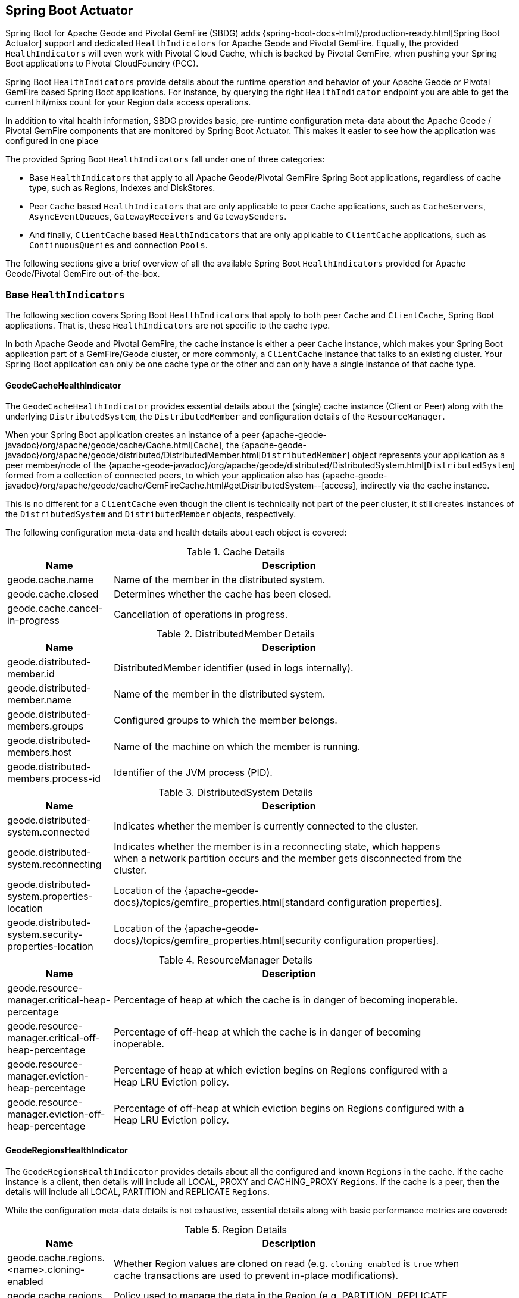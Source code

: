 [[actuator]]
== Spring Boot Actuator

Spring Boot for Apache Geode and Pivotal GemFire (SBDG) adds {spring-boot-docs-html}/production-ready.html[Spring Boot Actuator]
support and dedicated `HealthIndicators` for Apache Geode and Pivotal GemFire.  Equally, the provided `HealthIndicators`
will even work with Pivotal Cloud Cache, which is backed by Pivotal GemFire, when pushing your Spring Boot applications
to Pivotal CloudFoundry (PCC).

Spring Boot `HealthIndicators` provide details about the runtime operation and behavior of your Apache Geode
or Pivotal GemFire based Spring Boot applications.  For instance, by querying the right `HealthIndicator` endpoint
you are able to get the current hit/miss count for your Region data access operations.

In addition to vital health information, SBDG provides basic, pre-runtime configuration meta-data about the Apache Geode
/ Pivotal GemFire components that are monitored by Spring Boot Actuator.  This makes it easier to see how
the application was configured in one place

The provided Spring Boot `HealthIndicators` fall under one of three categories:

* Base `HealthIndicators` that apply to all Apache Geode/Pivotal GemFire Spring Boot applications, regardless of
cache type, such as Regions, Indexes and DiskStores.
* Peer `Cache` based `HealthIndicators` that are only applicable to peer `Cache` applications, such as `CacheServers`,
`AsyncEventQueues`, `GatewayReceivers` and `GatewaySenders`.
* And finally, `ClientCache` based `HealthIndicators` that are only applicable to `ClientCache` applications, such as
`ContinuousQueries` and connection `Pools`.

The following sections give a brief overview of all the available Spring Boot `HealthIndicators` provided for
Apache Geode/Pivotal GemFire out-of-the-box.

[[actuator-base-healthindicators]]
=== Base `HealthIndicators`

The following section covers Spring Boot `HealthIndicators` that apply to both peer `Cache` and `ClientCache`,
Spring Boot applications.  That is, these `HealthIndicators` are not specific to the cache type.

In both Apache Geode and Pivotal GemFire, the cache instance is either a peer `Cache` instance, which makes your
Spring Boot application part of a GemFire/Geode cluster, or more commonly, a `ClientCache` instance that talks to
an existing cluster.  Your Spring Boot application can only be one cache type or the other and can only have a single
instance of that cache type.

[[actuator-base-healthindicators-cache]]
==== GeodeCacheHealthIndicator

The `GeodeCacheHealthIndicator` provides essential details about the (single) cache instance (Client or Peer) along with
the underlying `DistributedSystem`, the `DistributedMember` and configuration details of the `ResourceManager`.

When your Spring Boot application creates an instance of a peer {apache-geode-javadoc}/org/apache/geode/cache/Cache.html[`Cache`],
the {apache-geode-javadoc}/org/apache/geode/distributed/DistributedMember.html[`DistributedMember`] object represents
your application as a peer member/node of the {apache-geode-javadoc}/org/apache/geode/distributed/DistributedSystem.html[`DistributedSystem`]
formed from a collection of connected peers, to which your application also has
{apache-geode-javadoc}/org/apache/geode/cache/GemFireCache.html#getDistributedSystem--[access],
indirectly via the cache instance.

This is no different for a `ClientCache` even though the client is technically not part of the peer cluster, it still
creates instances of the `DistributedSystem` and `DistributedMember` objects, respectively.

The following configuration meta-data and health details about each object is covered:

.Cache Details
[width="90%",cols="^3,<10",options="header"]
|=====================================================================================================================
| Name                           | Description

| geode.cache.name               | Name of the member in the distributed system.
| geode.cache.closed             | Determines whether the cache has been closed.
| geode.cache.cancel-in-progress | Cancellation of operations in progress.

|=====================================================================================================================

.DistributedMember Details
[width="90%",cols="^3,<10",options="header"]
|=====================================================================================================================
| Name                                 | Description

| geode.distributed-member.id          | DistributedMember identifier (used in logs internally).
| geode.distributed-member.name        | Name of the member in the distributed system.
| geode.distributed-members.groups     | Configured groups to which the member belongs.
| geode.distributed-members.host       | Name of the machine on which the member is running.
| geode.distributed-members.process-id | Identifier of the JVM process (PID).

|=====================================================================================================================

.DistributedSystem Details
[width="90%",cols="^3,<10",options="header"]
|=====================================================================================================================
| Name                                                  | Description

| geode.distributed-system.connected                    | Indicates whether the member is currently connected to
the cluster.
| geode.distributed-system.reconnecting                 | Indicates whether the member is in a reconnecting state,
which happens when a network partition occurs and the member gets disconnected from the cluster.
| geode.distributed-system.properties-location          | Location of the
{apache-geode-docs}/topics/gemfire_properties.html[standard configuration properties].
| geode.distributed-system.security-properties-location | Location of the
{apache-geode-docs}/topics/gemfire_properties.html[security configuration properties].

|=====================================================================================================================

.ResourceManager Details
[width="90%",cols="^3,<10",options="header"]
|=====================================================================================================================
| Name                                                | Description

| geode.resource-manager.critical-heap-percentage     | Percentage of heap at which the cache is in danger of
becoming inoperable.
| geode.resource-manager.critical-off-heap-percentage | Percentage of off-heap at which the cache is in danger of
becoming inoperable.
| geode.resource-manager.eviction-heap-percentage     | Percentage of heap at which eviction begins on Regions
configured with a Heap LRU Eviction policy.
| geode.resource-manager.eviction-off-heap-percentage | Percentage of off-heap at which eviction begins on Regions
configured with a Heap LRU Eviction policy.

|=====================================================================================================================


[[actuator-base-healthindicators-regions]]
==== GeodeRegionsHealthIndicator

The `GeodeRegionsHealthIndicator` provides details about all the configured and known `Regions` in the cache.
If the cache instance is a client, then details will include all LOCAL, PROXY and CACHING_PROXY `Regions`. If the cache
is a peer, then the details will include all LOCAL, PARTITION and REPLICATE `Regions`.

While the configuration meta-data details is not exhaustive, essential details along with basic performance metrics
are covered:

.Region Details
[width="90%",cols="^3,<10",options="header"]
|=====================================================================================================================
| Name                                        | Description

| geode.cache.regions.<name>.cloning-enabled  | Whether Region values are cloned on read (e.g. `cloning-enabled`
is `true` when cache transactions are used to prevent in-place modifications).
| geode.cache.regions.<name>.data-policy      | Policy used to manage the data in the Region
(e.g. PARTITION, REPLICATE, etc).
| geode.cache.regions.<name>.initial-capacity | Initial number of entries that can be held by a Region before
it needs to be resized.
| geode.cache.regions.<name>.load-factor      | Load factor used to determine when to resize the Region
when it nears capacity.
| geode.cache.regions.<name>.key-constraint   | Type constraint for Region keys.
| geode.cache.regions.<name>.off-heap         | Determines whether this Region will store values in off-heap memory
(NOTE: Keys are always kept on Heap).
| geode.cache.regions.<name>.pool-name        | If this Region is a client Region, then this property determines
the configured connection `Pool` (NOTE: Regions can have and use dedicated `Pools` for their data access operations.)
| geode.cache.regions.<name>.pool-name        | Determines the `Scope` of the Region, which plays a factor in
the Regions consistency-level, as it pertains to acknowledgements for writes.
| geode.cache.regions.<name>.value-constraint | Type constraint for Region values.

|=====================================================================================================================

Additionally, when the Region is a peer `Cache` PARTITION Region, then the following details are also covered:

.Partition Region Details
[width="90%",cols="^3,<10",options="header"]
|=====================================================================================================================
| Name                                                         | Description

| geode.cache.regions.<name>.partition.collocated-with         | Indicates this Region is collocated with another
PARTITION Region, which is necessary when performing equi-joins queries (NOTE: distributed joins are not supported).
| geode.cache.regions.<name>.partition.local-max-memory        | Total amount of Heap memory allowed to be used by
this Region on this node.
| geode.cache.regions.<name>.partition.redundant-copies        | Number of replicas for this PARTITION Region,
which is useful in High Availability (HA) use cases.
| geode.cache.regions.<name>.partition.total-max-memory        | Total amount of Heap memory allowed to be used by
this Region across all nodes in the cluster hosting this Region.
| geode.cache.regions.<name>.partition.total-number-of-buckets | Total number of buckets (shards) that this Region
is divided up into (NOTE: defaults to 113).

|=====================================================================================================================

Finally, when statistics are enabled (e.g. using `@EnableStatistics`,
(see {spring-data-geode-docs-html}/#bootstrap-annotation-config-statistics[here]
for more details), the following details are available:

.Region Statistic Details
[width="90%",cols="^3,<10",options="header"]
|=====================================================================================================================
| Name                                                     | Description

| geode.cache.regions.<name>.statistics.hit-count          | Number of hits for a Region entry.
| geode.cache.regions.<name>.statistics.hit-ratio          | Ratio of hits to the number of `Region.get(key)` calls.
| geode.cache.regions.<name>.statistics.last-accessed-time | For an entry, determines the last time it was accessed
with `Region.get(key)`.
| geode.cache.regions.<name>.statistics.last-modified-time | For an entry, determines the time a Region's entry value
was last modified.
| geode.cache.regions.<name>.statistics.miss-count         | Returns the number of times that a `Region.get`
was performed and no value was found locally.

|=====================================================================================================================


[[actuator-base-healthindicators-indexes]]
==== GeodeIndexesHealthIndicator

The `GeodeIndexesHealthIndicator` provides details about the configured Region `Indexes` used in OQL query
data access operations.

The following details are covered:

.Index Details
[width="90%",cols="^3,<10",options="header"]
|=====================================================================================================================
| Name                                     | Description

| geode.index.<name>.from-clause           | Region from which data is selected.
| geode.index.<name>.indexed-expression    | The Region value fields/properties used in the Index expression.
| geode.index.<name>.projection-attributes | For all other Indexes, returns "*", but for Map Indexes, returns either "*"
or the specific Map keys that were indexed.
| geode.index.<name>.region                | Region to which the Index is applied.

|=====================================================================================================================

Additionally, when statistics are enabled (e.g. using `@EnableStatistics`,
(see {spring-data-geode-docs-html}/#bootstrap-annotation-config-statistics[here]
for more details), the following details are available:

.Index Statistic Details
[width="90%",cols="^3,<10",options="header"]
|=====================================================================================================================
| Name                                                     | Description

| geode.index.<name>.statistics.number-of-bucket-indexes   | Number of bucket Indexes created in a Partitioned Region.
| geode.index.<name>.statistics.number-of-keys             | Number of keys in this Index.
| geode.index.<name>.statistics.number-of-map-indexed-keys | Number of keys in this Index at the highest-level.
| geode.index.<name>.statistics.number-of-values           | Number of values in this Index.
| geode.index.<name>.statistics.number-of-updates          | Number of times this Index has been updated.
| geode.index.<name>.statistics.read-lock-count            | Number of read locks taken on this Index.
| geode.index.<name>.statistics.total-update-time          | Total amount of time (ns) spent updating
this Index.
| geode.index.<name>.statistics.total-uses                 | Total number of times this Index has been accessed by
an OQL query.

|=====================================================================================================================

[[actuator-base-healthindicators-diskstores]]
==== GeodeDiskStoresHealthIndicator

The `GeodeDiskStoresHealthIndicator` provides details about the configured `DiskStores` in the system/application.
Remember, `DiskStores` are used to overflow and persist data to disk, including type meta-data tracked by PDX
when the values in the Region(s) have been serialized with PDX and the Region(s) are persistent.  Most of
the tracked health information pertains to configuration.

The following details are covered:

.DiskStore Details
[width="90%",cols="^3,<10",options="header"]
|=====================================================================================================================
| Name                                            | Description

| geode.disk-store.<name>.allow-force-compaction         | Indicates whether manual compaction of the DiskStore
is allowed.
| geode.disk-store.<name>.auto-compact                   | Indicates if compaction occurs automatically.
| geode.disk-store.<name>.compaction-threshold           | Percentage at which the oplog will become compactable.
| geode.disk-store.<name>.disk-directories               | Location of the oplog disk files.
| geode.disk-store.<name>.disk-directory-sizes           | Configured and allowed sizes (MB) for the disk directory
storing the disk files.
| geode.disk-store.<name>.disk-usage-critical-percentage | Critical threshold of disk usage proportional to
the total disk volume.
| geode.disk-store.<name>.disk-usage-warning-percentage  | Warning threshold of disk usage proportional to
the total disk volume.
| geode.disk-store.<name>.max-oplog-size                 | Maximum size (MB) allowed for a single oplog file.
| geode.disk-store.<name>.queue-size                     | Size of the queue used to batch writes flushed to disk.
| geode.disk-store.<name>.time-interval                  | Time to wait (ms) before writes are flushed to disk
from the queue if the size limit has not be reached.
| geode.disk-store.<name>.uuid                           | Universally Unique Identifier for the DiskStore across
Distributed System.
| geode.disk-store.<name>.write-buffer-size              | Size the of write buffer the DiskStore uses to write data
to disk.

|=====================================================================================================================

[[actuator-clientcache-healthindicators]]
=== `ClientCache` `HealthIndicators`

The `ClientCache` based `HealthIndicators` provide additional details specifically for Spring Boot, cache client
applications.  These `HealthIndicators` are only available when the Spring Boot application creates a `ClientCache`
instance (i.e. is a cache client), which is the default.

[[actuator-clientcache-healthindicators-cq]]
==== GeodeContinuousQueriesHealthIndicator

The `GeodeContinuousQueriesHealthIndicator` provides details about the registered client Continuous Queries (CQ).
CQs enable client applications to receive automatic notification about events that satisfy some criteria. That criteria
can be easily expressed using the predicate of an OQL query (e.g. "SELECT * FROM /Customers c WHERE c.age > 21").
Anytime data of interests is inserted or updated, and matches the criteria specified in the OQL query predicate,
an event is sent to the registered client.

The following details are covered for CQs by name:

.Continuous Query(CQ) Details
[width="90%",cols="^3,<10",options="header"]
|=====================================================================================================================
| Name                                            | Description

| geode.continuous-query.<name>.oql-query-string  | OQL query constituting the CQ.
| geode.continuous-query.<name>.closed            | Indicates whether the CQ has been closed.
| geode.continuous-query.<name>.closing           | Indicates whether the CQ is the process of closing.
| geode.continuous-query.<name>.durable           | Indicates whether the CQ events will be remembered
between client sessions.
| geode.continuous-query.<name>.running           | Indicates whether the CQ is currently running.
| geode.continuous-query.<name>.stopped           | Indicates whether the CQ has been stopped.

|=====================================================================================================================

In addition, the following CQ query and statistical data is covered:

.Continuous Query(CQ), Query Details
[width="90%",cols="^3,<10",options="header"]
|=====================================================================================================================
| Name                                                       | Description

| geode.continuous-query.<name>.query.number-of-executions   | Total number of times the query has been executed.
| geode.continuous-query.<name>.query.total-execution-time   | Total amount of time (ns) spent executing the query.
| geode.continuous-query.<name>.statistics.number-of-deletes |

|=====================================================================================================================


.Continuous Query(CQ), Statistic Details
[width="90%",cols="^3,<10",options="header"]
|=====================================================================================================================
| Name                                                       | Description

| geode.continuous-query.<name>.statistics.number-of-deletes | Number of Delete events qualified by this CQ.
| geode.continuous-query.<name>.statistics.number-of-events  | Total number of events qualified by this CQ.
| geode.continuous-query.<name>.statistics.number-of-inserts | Number of Insert events qualified by this CQ.
| geode.continuous-query.<name>.statistics.number-of-updates | Number of Update events qualified by this CQ.

|=====================================================================================================================

In a more general sense, the GemFire/Geode Continuous Query system is tracked with the following, additional details
on the client:

.Continuous Query(CQ), Statistic Details
[width="90%",cols="^3,<10",options="header"]
|=====================================================================================================================
| Name                                                       | Description

| geode.continuous-query.count                               | Total count of CQs.
| geode.continuous-query.number-of-active                    | Number of currently active CQs (if available).
| geode.continuous-query.number-of-closed                    | Total number of closed CQs (if available).
| geode.continuous-query.number-of-created                   | Total number of created CQs (if available).
| geode.continuous-query.number-of-stopped                   | Number of currently stopped CQs (if available).
| geode.continuous-query.number-on-client                    | Number of CQs that are currently active or stopped
(if available).

|=====================================================================================================================

[[actuator-clientcache-healthindicators-pools]]
==== GeodePoolsHealthIndicator

The `GeodePoolsHealthIndicator` provide details about all the configured client connection `Pools`.
This `HealthIndicator` primarily provides configuration meta-data for all the configured `Pools`.

The following details are covered:

.Pool Details
[width="90%",cols="^3,<10",options="header"]
|=====================================================================================================================
| Name                                                    | Description

| geode.pool.count                                        | Total number of client connection Pools.
| geode.pool.<name>.destroyed                             | Indicates whether the Pool has been destroyed.
| geode.pool.<name>.free-connection-timeout               | Configured amount of time to wait for a free connection
from the Pool.
| geode.pool.<name>.idle-timeout                          | The amount of time to wait before closing unused,
idle connections not exceeding the configured number of minimum required connections.
| geode.pool.<name>.load-conditioning-interval            | Controls how frequently the Pool will check to see
if a connection to a given server should be moved to a different server to improve the load balance.
| geode.pool.<name>.locators                              | List of configured Locators.
| geode.pool.<name>.max-connections                       | Maximum number of connections obtainable from the Pool.
| geode.pool.<name>.min-connections                       | Minimum number of connections contained by the Pool.
| geode.pool.<name>.multi-user-authentication             | Determines whether the Pool can be used by
multiple authenticated users.
| geode.pool.<name>.online-locators                       | Returns a list of living Locators.
| geode.pool.<name>.pending-event-count                   | Approximate number of pending subscription events
maintained at server for this durable client Pool at the time it (re)connected to the server.
| geode.pool.<name>.ping-interval                         | How often to ping the servers to verify they are still alive.
| geode.pool.<name>.pr-single-hop-enabled                 | Whether the client will acquire a direct connection to
the server containing the data of interests.
| geode.pool.<name>.read-timeout                          | Number of milliseconds to wait for a response from a server
before timing out the operation and trying another server (if any are available).
| geode.pool.<name>.retry-attempts                        | Number of times to retry a request after timeout/exception.
| geode.pool.<name>.server-group                          | Configures the group in which all servers this Pool
connects to must belong.
| geode.pool.<name>.servers                               | List of configured servers.
| geode.pool.<name>.socket-buffer-size                    | Socket buffer size for each connection made in this Pool.
| geode.pool.<name>.statistic-interval                    | How often to send client statistics to the server.
| geode.pool.<name>.subscription-ack-interval             | Interval in milliseconds to wait before sending
acknowledgements to the cache server for events received from the server subscriptions.
| geode.pool.<name>.subscription-enabled                  | Enabled server-to-client subscriptions.
| geode.pool.<name>.subscription-message-tracking-timeout | Time-to-Live period (ms), for subscription events
the client has received from the server.
| geode.pool.<name>.subscription-redundancy               | Redundancy level for this Pools server-to-client
subscriptions, which is used to ensure clients will not miss potentially important events.
| geode.pool.<name>.thread-local-connections              | Thread local connection policy for this Pool.

|=====================================================================================================================


[[actuator-peercache-healthindicators]]
=== Peer `Cache` `HealthIndicators`

The peer `Cache` based `HealthIndicators` provide additional details specifically for Spring Boot, peer cache member
applications.  These `HealthIndicators` are only available when the Spring Boot application creates a peer `Cache`
instance.

NOTE: The default cache instance created by Spring Boot for Apache Geode/Pivotal GemFire is a `ClientCache` instance.

TIP: To control what type of cache instance is created, such as a "peer", then you can explicitly declare either the
`@PeerCacheApplication`, or alternatively, the `@CacheServerApplication`, annotation on your `@SpringBootApplication`
annotated class.

[[actuator-peercache-healthindicators-cacheservers]]
==== GeodeCacheServersHealthIndicator

The `GeodeCacheServersHealthIndicator` provides details about the configured Apache Geode/Pivotal GemFire `CacheServers`.
`CacheServer` instances are required to enable clients to connect to the servers in the cluster.

This `HealthIndicator` captures basic configuration meta-data and runtime behavior/characteristics about
the configured `CacheServers`.  The following details are covered:

.CacheServer Details
[width="90%",cols="^3,<10",options="header"]
|=====================================================================================================================
| Name                                               | Description

| geode.cache.server.count                           | Total number of configured CacheServer instances
on this peer member.
| geode.cache.server.<index>.bind-address            | IP address of the NIC to which the CacheServer `ServerSocket`
is bound (useful when the system contains multiple NICs).
| geode.cache.server.<index>.hostname-for-clients    | Name of the host used by clients to connect to the CacheServer
(useful with DNS).
| geode.cache.server.<index>.load-poll-interval      | How often (ms) to query the load probe on the CacheServer.
| geode.cache.server.<index>.max-connections         | Maximum number of connections allowed to this CacheServer.
| geode.cache.server.<index>.max-message-count       | Maximum number of messages that can be enqueued in
a client queue.
| geode.cache.server.<index>.max-threads             | Maximum number of Threads allowed in this CacheServer
to service client requests.
| geode.cache.server.<index>.max-time-between-pings  | Maximum time between client pings.
| geode.cache.server.<index>.message-time-to-live    | Time (seconds) in which the client queue will expire.
| geode.cache.server.<index>.port                    | Network port to which the CacheServer `ServerSocket` is bound
and listening for the client connections.
| geode.cache.server.<index>.running                 | Determines whether this CacheServer is currently running
and accepting client connections.
| geode.cache.server.<index>.socket-buffer-size      | Configured buffer size of the Socket connection
used by this CacheServer.
| geode.cache.server.<index>.tcp-no-delay            | Configures the TCP/IP TCP_NO_DELAY setting on outgoing Sockets.

|=====================================================================================================================

In addition to the configuration settings shown above, the `CacheServer's` `ServerLoadProbe` tracks additional details
about the runtime characteristics of the `CacheServer`, as follows:

.CacheServer Metrics and Load Details
[width="90%",cols="^3,<10",options="header"]
|=====================================================================================================================
| Name                                                             | Description

| geode.cache.server.<index>.load.connection-load                  | Load on the server due to client to server
connections.
| geode.cache.server.<index>.load.load-per-connection              | Estimate of the how much load each new connection
will add to this server.
| geode.cache.server.<index>.load.subscription-connection-load     | Load on the server due to subscription connections.
| geode.cache.server.<index>.load.load-per-subscription-connection | Estimate of the how much load each new subscriber
will add to this server.
| geode.cache.server.<index>.metrics.client-count                  | Number of connected clients.
| geode.cache.server.<index>.metrics.max-connection-count          | Maximum number of connections made to this
CacheServer.
| geode.cache.server.<index>.metrics.open-connection-count         | Number of open connections to this CacheServer.
| geode.cache.server.<index>.metrics.subscription-connection-count | Number of subscription connections to this
CacheServer.

|=====================================================================================================================

[[actuator-peercache-healthindicators-aeq]]
==== GeodeAsyncEventQueuesHealthIndicator

The `GeodeAsyncEventQueuesHealthIndicator` provides details about the configured `AsyncEventQueues`.  AEQs can be
attached to Regions to configure asynchronous, write-behind behavior.

This `HealthIndicator` captures  configuration meta-data and runtime characteristics for all AEQs, as follows:

.AsyncEventQueue Details
[width="90%",cols="^3,<10",options="header"]
|=====================================================================================================================
| Name                                                    | Description

| geode.async-event-queue.count                           | Total number of configured AEQs.
| geode.async-event-queue.<id>.batch-conflation-enabled   | Indicates whether batch events are conflated when sent.
| geode.async-event-queue.<id>.batch-size                 | Size of the batch that gets delivered over this AEQ.
| geode.async-event-queue.<id>.batch-time-interval        | Max time interval that can elapse before a batch is sent.
| geode.async-event-queue.<id>.disk-store-name            | Name of the disk store used to overflow & persist events.
| geode.async-event-queue.<id>.disk-synchronous           | Indicates whether disk writes are sync or async.
| geode.async-event-queue.<id>.dispatcher-threads         | Number of Threads used to dispatch events.
| geode.async-event-queue.<id>.forward-expiration-destroy | Indicates whether expiration destroy operations
are forwarded to AsyncEventListener.
| geode.async-event-queue.<id>.max-queue-memory           | Maximum memory used before data needs to be overflowed
to disk.
| geode.async-event-queue.<id>.order-policy               | Order policy followed while dispatching the events to
AsyncEventListeners.
| geode.async-event-queue.<id>.parallel                   | Indicates whether this queue is parallel (higher throughput)
or serial.
| geode.async-event-queue.<id>.persistent                 | Indicates whether this queue stores events to disk.
| geode.async-event-queue.<id>.primary                    | Indicates whether this queue is primary or secondary.
| geode.async-event-queue.<id>.size                       | Number of entries in this queue.

|=====================================================================================================================


[[actuator-peercache-healthindicators-gateway-receivers]]
==== GeodeGatewayReceiversHealthIndicator

The `GeodeGatewayReceiversHealthIndicator` provide details about the configured (WAN) `GatewayReceivers`, which are
capable of receiving events from remote clusters when using Apache Geode/Pivotal GemFire's
{apache-geode-docs}/topologies_and_comm/multi_site_configuration/chapter_overview.html[multi-site WAN topology].

This `HealthIndicator` captures essential configuration meta-data along with the running state
for each `GatewayReceiver`, as follows:

.GatewayReceiver Details
[width="90%",cols="^3,<10",options="header"]
|=====================================================================================================================
| Name                                                    | Description

| geode.gateway-receiver.count                            | Total number of configured GatewayReceivers.
| geode.gateway-receiver.<index>.bind-address             | IP address of the NIC to which the GatewayReceiver
`ServerSocket` is bound (useful when the system contains multiple NICs).
| geode.gateway-receiver.<index>.end-port                 | End value of the port range from which the GatewayReceiver's
port will be chosen.
| geode.gateway-receiver.<index>.host                     | IP address or hostname that Locators will tell clients
(i.e. GatewaySenders) that this GatewayReceiver is listening on.
| geode.gateway-receiver.<index>.max-time-between-pings   | Maximum amount of time between client pings.
| geode.gateway-receiver.<index>.port                     | Port on which this GatewayReceiver listens for clients
(i.e. GatewaySenders).
| geode.gateway-receiver.<index>.running                  | Indicates whether this GatewayReceiver is running
and accepting client connections (from GatewaySenders).
| geode.gateway-receiver.<index>.socket-buffer-size       | Configured buffer size for the Socket connections used by
this GatewayReceiver.
| geode.gateway-receiver.<index>.start-port               | Start value of the port range from which the
GatewayReceiver's  port will be chosen.

|=====================================================================================================================

[[actuator-peercache-healthindicators-gateway-senders]]
==== GeodeGatewaySendersHealthIndicator

The `GeodeGatewaySendersHealthIndicator` provides details about the configured `GatewaySenders`.  `GatewaySenders` are
attached to Regions in order to send Region events to remote clusters in Apache Geode/Pivotal GemFire's
 {apache-geode-docs}/topologies_and_comm/multi_site_configuration/chapter_overview.html[multi-site WAN topology].

This `HealthIndicator` captures essential configuration meta-data and runtime characteristics for eache `GatewaySender`,
as follows:

.GatewaySender Details
[width="90%",cols="^3,<10",options="header"]
|=====================================================================================================================
| Name                                                    | Description

| geode.gateway-sender.count                                      | Total number of configured GatewaySenders.
| geode.gateway-sender.<id>.alert-threshold                       | Alert threshold (ms) for entries in this
GatewaySender's queue.
| geode.gateway-sender.<id>.batch-conflation-enabled              | Indicates whether batch events are conflated
when sent.
| geode.gateway-sender.<id>.batch-size                            | Size of the batches sent.
| geode.gateway-sender.<id>.batch-time-interval                   | Max time interval that can elapse before a batch
is sent.
| geode.gateway-sender.<id>.disk-store-name                       | Name of the DiskStore used to overflow and persist
queue events.
| geode.gateway-sender.<id>.disk-synchronous                      | Indicates whether disk writes are sync or async.
| geode.gateway-sender.<id>.dispatcher-threads                    | Number of Threads used to dispatch events.
| geode.gateway-sender.<id>.max-queue-memory                      | Maximum amount of memory (MB) usable for this
GatewaySender's queue.
| geode.gateway-sender.<id>.max-parallelism-for-replicated-region |
| geode.gateway-sender.<id>.order-policy                          | Order policy followed while dispatching the events
to GatewayReceivers.
| geode.gateway-sender.<id>.parallel                              | Indicates whether this GatewaySender is parallel
(higher throughput) or serial.
| geode.gateway-sender.<id>.paused                                | Indicates whether this GatewaySender is paused.
| geode.gateway-sender.<id>.persistent                            | Indicates whether this GatewaySender persists queue
events to disk.
| geode.gateway-sender.<id>.remote-distributed-system-id          | Identifier for the remote distributed system.
| geode.gateway-sender.<id>.running                               | Indicates whether this GatewaySender
is currently running.
| geode.gateway-sender.<id>.socket-buffer-size                    | Configured buffer size for the Socket connections
between this GatewaySender and its receiving GatewayReceiver.
| geode.gateway-sender.<id>.socket-read-timeout                   | Amount of time (ms) that a Socket read between
this sending GatewaySender and its receiving GatewayReceiver will block.

|=====================================================================================================================

